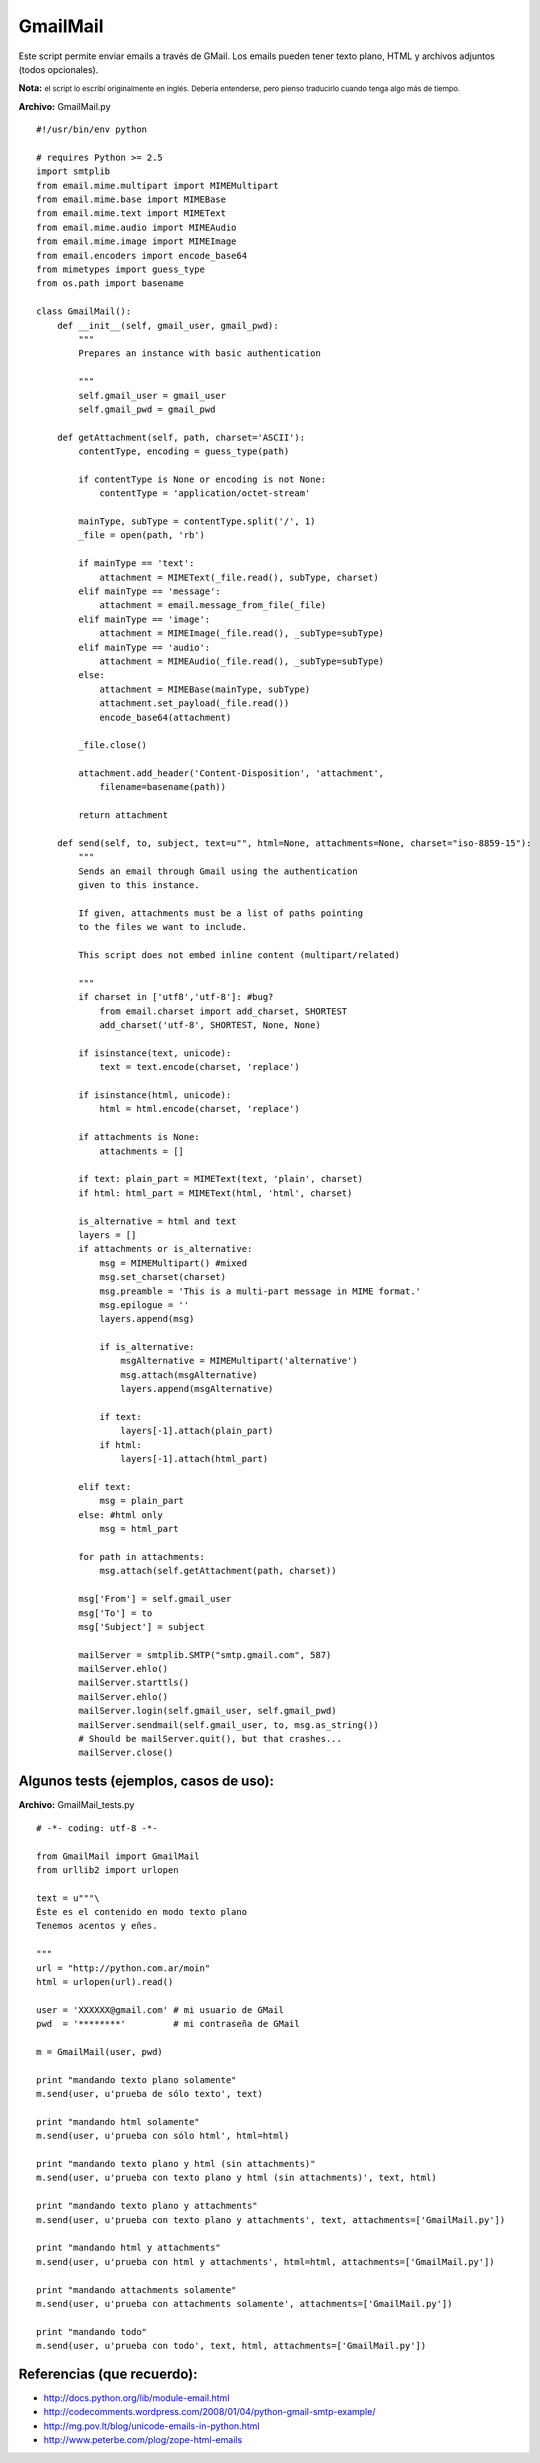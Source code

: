 
GmailMail
---------

.. role:: small
   :class: small


Este script permite enviar emails a través de GMail. Los emails pueden tener texto plano, HTML y archivos adjuntos (todos opcionales).

**Nota:** :small:`el script lo escribí originalmente en inglés. Debería entenderse, pero pienso traducirlo cuando tenga algo más de tiempo.`

**Archivo:** GmailMail.py

::

    #!/usr/bin/env python

    # requires Python >= 2.5
    import smtplib
    from email.mime.multipart import MIMEMultipart
    from email.mime.base import MIMEBase
    from email.mime.text import MIMEText
    from email.mime.audio import MIMEAudio
    from email.mime.image import MIMEImage
    from email.encoders import encode_base64
    from mimetypes import guess_type
    from os.path import basename

    class GmailMail():
        def __init__(self, gmail_user, gmail_pwd):
            """
            Prepares an instance with basic authentication

            """
            self.gmail_user = gmail_user
            self.gmail_pwd = gmail_pwd

        def getAttachment(self, path, charset='ASCII'):
            contentType, encoding = guess_type(path)

            if contentType is None or encoding is not None:
                contentType = 'application/octet-stream'

            mainType, subType = contentType.split('/', 1)
            _file = open(path, 'rb')

            if mainType == 'text':
                attachment = MIMEText(_file.read(), subType, charset)
            elif mainType == 'message':
                attachment = email.message_from_file(_file)
            elif mainType == 'image':
                attachment = MIMEImage(_file.read(), _subType=subType)
            elif mainType == 'audio':
                attachment = MIMEAudio(_file.read(), _subType=subType)
            else:
                attachment = MIMEBase(mainType, subType)
                attachment.set_payload(_file.read())
                encode_base64(attachment)

            _file.close()

            attachment.add_header('Content-Disposition', 'attachment',
                filename=basename(path))

            return attachment

        def send(self, to, subject, text=u"", html=None, attachments=None, charset="iso-8859-15"):
            """
            Sends an email through Gmail using the authentication
            given to this instance.

            If given, attachments must be a list of paths pointing
            to the files we want to include.

            This script does not embed inline content (multipart/related)

            """
            if charset in ['utf8','utf-8']: #bug?
                from email.charset import add_charset, SHORTEST
                add_charset('utf-8', SHORTEST, None, None)

            if isinstance(text, unicode):
                text = text.encode(charset, 'replace')

            if isinstance(html, unicode):
                html = html.encode(charset, 'replace')

            if attachments is None:
                attachments = []

            if text: plain_part = MIMEText(text, 'plain', charset)
            if html: html_part = MIMEText(html, 'html', charset)

            is_alternative = html and text
            layers = []
            if attachments or is_alternative:
                msg = MIMEMultipart() #mixed
                msg.set_charset(charset)
                msg.preamble = 'This is a multi-part message in MIME format.'
                msg.epilogue = ''
                layers.append(msg)

                if is_alternative:
                    msgAlternative = MIMEMultipart('alternative')
                    msg.attach(msgAlternative)
                    layers.append(msgAlternative)

                if text:
                    layers[-1].attach(plain_part)
                if html:
                    layers[-1].attach(html_part)

            elif text:
                msg = plain_part
            else: #html only
                msg = html_part

            for path in attachments:
                msg.attach(self.getAttachment(path, charset))

            msg['From'] = self.gmail_user
            msg['To'] = to
            msg['Subject'] = subject

            mailServer = smtplib.SMTP("smtp.gmail.com", 587)
            mailServer.ehlo()
            mailServer.starttls()
            mailServer.ehlo()
            mailServer.login(self.gmail_user, self.gmail_pwd)
            mailServer.sendmail(self.gmail_user, to, msg.as_string())
            # Should be mailServer.quit(), but that crashes...
            mailServer.close()


Algunos tests (ejemplos, casos de uso):
~~~~~~~~~~~~~~~~~~~~~~~~~~~~~~~~~~~~~~~

**Archivo:** GmailMail_tests.py

::

    # -*- coding: utf-8 -*-

    from GmailMail import GmailMail
    from urllib2 import urlopen

    text = u"""\
    Éste es el contenido en modo texto plano
    Tenemos acentos y eñes.

    """
    url = "http://python.com.ar/moin"
    html = urlopen(url).read()

    user = 'XXXXXX@gmail.com' # mi usuario de GMail
    pwd  = '********'         # mi contraseña de GMail

    m = GmailMail(user, pwd)

    print "mandando texto plano solamente"
    m.send(user, u'prueba de sólo texto', text)

    print "mandando html solamente"
    m.send(user, u'prueba con sólo html', html=html)

    print "mandando texto plano y html (sin attachments)"
    m.send(user, u'prueba con texto plano y html (sin attachments)', text, html)

    print "mandando texto plano y attachments"
    m.send(user, u'prueba con texto plano y attachments', text, attachments=['GmailMail.py'])

    print "mandando html y attachments"
    m.send(user, u'prueba con html y attachments', html=html, attachments=['GmailMail.py'])

    print "mandando attachments solamente"
    m.send(user, u'prueba con attachments solamente', attachments=['GmailMail.py'])

    print "mandando todo"
    m.send(user, u'prueba con todo', text, html, attachments=['GmailMail.py'])


Referencias (que recuerdo):
~~~~~~~~~~~~~~~~~~~~~~~~~~~

* http://docs.python.org/lib/module-email.html

* http://codecomments.wordpress.com/2008/01/04/python-gmail-smtp-example/

* http://mg.pov.lt/blog/unicode-emails-in-python.html

* http://www.peterbe.com/plog/zope-html-emails


.. _gmailmail: /Recetario/gmailmail
